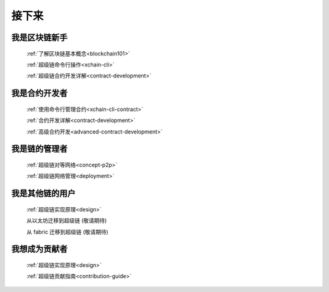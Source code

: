 接下来
====



我是区块链新手
-------

    :ref:`了解区块链基本概念<blockchain101>`

    :ref:`超级链命令行操作<xchain-cli>`

    :ref:`超级链合约开发详解<contract-development>`

我是合约开发者
-------

    
    :ref:`使用命令行管理合约<xchain-cli-contract>`

    :ref:`合约开发详解<contract-development>`

    :ref:`高级合约开发<advanced-contract-development>`

我是链的管理者
-------

    :ref:`超级链对等网络<concept-p2p>`

    :ref:`超级链网络管理<deployment>`
    
我是其他链的用户
--------

    :ref:`超级链实现原理<design>`

    从以太坊迁移到超级链 (敬请期待)

    从 fabric 迁移到超级链 (敬请期待)

我想成为贡献者
-------

    :ref:`超级链实现原理<design>`

    :ref:`超级链贡献指南<contribution-guide>`
